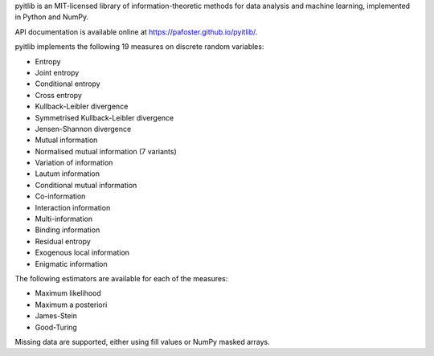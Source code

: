 pyitlib is an MIT-licensed library of information-theoretic methods for data analysis and machine learning, implemented in Python and NumPy.

API documentation is available online at https://pafoster.github.io/pyitlib/.

pyitlib implements the following 19 measures on discrete random variables:

* Entropy
* Joint entropy
* Conditional entropy
* Cross entropy
* Kullback-Leibler divergence
* Symmetrised Kullback-Leibler divergence
* Jensen-Shannon divergence
* Mutual information
* Normalised mutual information (7 variants)
* Variation of information
* Lautum information
* Conditional mutual information
* Co-information
* Interaction information
* Multi-information
* Binding information
* Residual entropy
* Exogenous local information
* Enigmatic information

The following estimators are available for each of the measures:

* Maximum likelihood
* Maximum a posteriori
* James-Stein
* Good-Turing

Missing data are supported, either using fill values or NumPy masked arrays.
